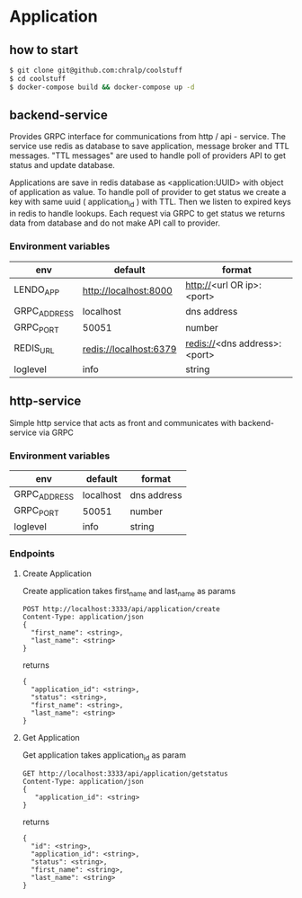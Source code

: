 * Application
** how to start
#+begin_src bash
  $ git clone git@github.com:chralp/coolstuff
  $ cd coolstuff
  $ docker-compose build && docker-compose up -d
#+END_SRC

** backend-service
Provides GRPC interface for communications from http / api - service.
The service use redis as database to save application, message broker and TTL messages.
"TTL messages" are used to handle poll of providers API to get status and update database.

Applications are save in redis database as <application:UUID> with object of application as value.
To handle poll of provider to get status we create a key with same uuid ( application_id ) with TTL. Then we listen to expired keys in redis to handle lookups.
Each request via GRPC to get status we returns data from database and do not make API call to provider.
*** Environment variables
| env          | default                | format                      |
|--------------+------------------------+-----------------------------|
| LENDO_APP    | http://localhost:8000  | http://<url OR ip>:<port>   |
| GRPC_ADDRESS | localhost              | dns address                 |
| GRPC_PORT    | 50051                  | number                      |
| REDIS_URL    | redis://localhost:6379 | redis://<dns address>:<port> |
| loglevel     | info                   | string                      |


** http-service
Simple http service that acts as front and communicates with backend-service via GRPC

*** Environment variables
| env          | default                | format                      |
|--------------+------------------------+-----------------------------|
| GRPC_ADDRESS | localhost              | dns address                 |
| GRPC_PORT    | 50051                  | number                      |
| loglevel     | info                   | string                      |

*** Endpoints
**** Create Application

Create application takes first_name and last_name as params

#+BEGIN_SRC restclient
POST http://localhost:3333/api/application/create
Content-Type: application/json
{
  "first_name": <string>,
  "last_name": <string>
}
#+END_SRC

returns

#+BEGIN_SRC restclient
{
  "application_id": <string>,
  "status": <string>,
  "first_name": <string>,
  "last_name": <string>
}
#+END_SRC
**** Get Application

Get application takes application_id as param

#+BEGIN_SRC restclient
GET http://localhost:3333/api/application/getstatus
Content-Type: application/json
{							
   "application_id": <string>
}
#+END_SRC

returns

#+BEGIN_SRC restclient
{
  "id": <string>,
  "application_id": <string>,
  "status": <string>,
  "first_name": <string>,
  "last_name": <string>
}
#+END_SRC

